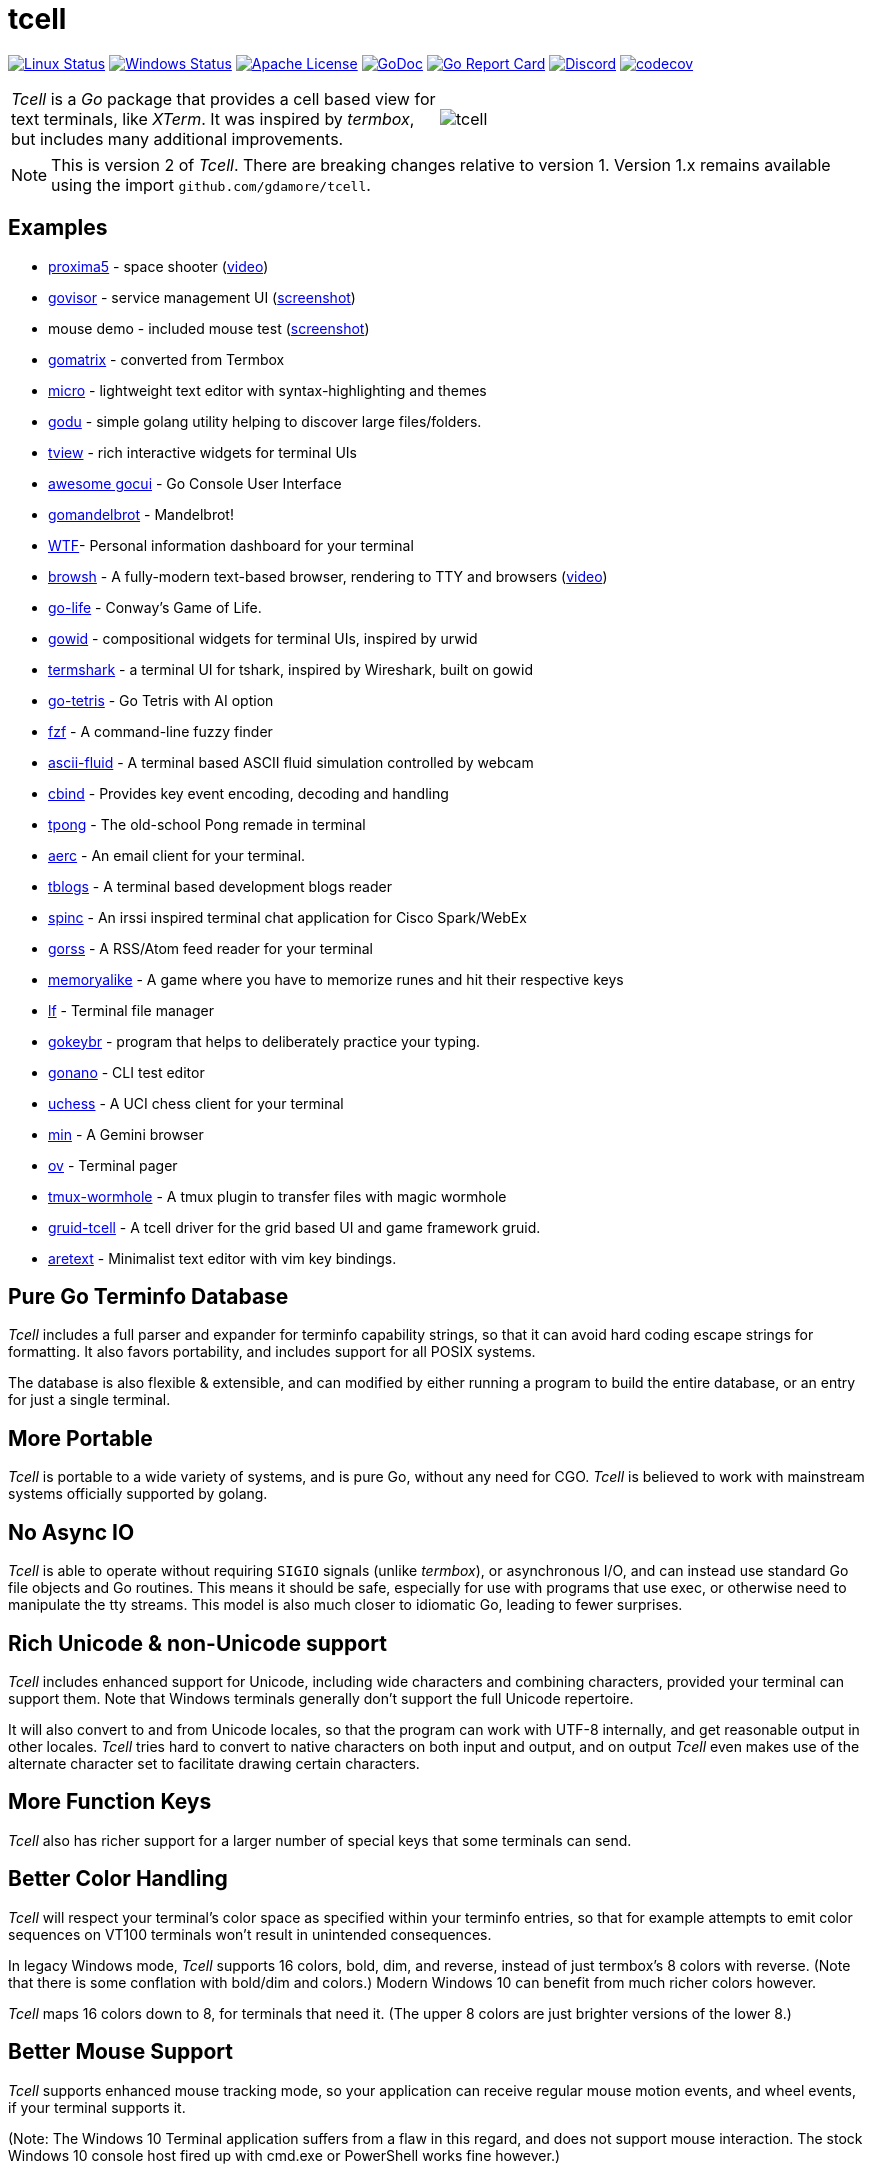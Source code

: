 = tcell


image:https://img.shields.io/travis/gdamore/tcell.svg?label=linux[Linux Status,link="https://travis-ci.org/gdamore/tcell"]
image:https://img.shields.io/appveyor/ci/gdamore/tcell.svg?label=windows[Windows Status,link="https://ci.appveyor.com/project/gdamore/tcell"]
image:https://img.shields.io/badge/license-APACHE2-blue.svg[Apache License,link="https://github.com/gdamore/tcell/blob/master/LICENSE"]
image:https://img.shields.io/badge/godoc-reference-blue.svg[GoDoc,link="https://godocs.io/github.com/gdamore/tcell"]
image:https://goreportcard.com/badge/gdamore/tcell[Go Report Card,link="http://goreportcard.com/report/gdamore/tcell"]
image:https://img.shields.io/discord/639503822733180969?label=discord[Discord,link="https://discord.gg/urTTxDN"]
image:https://codecov.io/gh/gdamore/tcell/branch/master/graph/badge.svg[codecov,link="https://codecov.io/gh/gdamore/tcell"]

[cols="2",grid="none"]
|===
|_Tcell_ is a _Go_ package that provides a cell based view for text terminals, like _XTerm_.
It was inspired by _termbox_, but includes many additional improvements.
a|[.right]
image::logos/tcell.png[float="right"]
|===

NOTE: This is version 2 of _Tcell_.  There are breaking changes relative to version 1.
Version 1.x remains available using the import `github.com/gdamore/tcell`.

== Examples

* https://github.com/gdamore/proxima5[proxima5] - space shooter (https://youtu.be/jNxKTCmY_bQ[video])
* https://github.com/gdamore/govisor[govisor] - service management UI (http://2.bp.blogspot.com/--OsvnfzSNow/Vf7aqMw3zXI/AAAAAAAAARo/uOMtOvw4Sbg/s1600/Screen%2BShot%2B2015-09-20%2Bat%2B9.08.41%2BAM.png[screenshot])
* mouse demo - included mouse test (http://2.bp.blogspot.com/-fWvW5opT0es/VhIdItdKqJI/AAAAAAAAATE/7Ojc0L1SpB0/s1600/Screen%2BShot%2B2015-10-04%2Bat%2B11.47.13%2BPM.png[screenshot])
* https://github.com/gdamore/gomatrix[gomatrix] - converted from Termbox
* https://github.com/zyedidia/micro/[micro] - lightweight text editor with syntax-highlighting and themes
* https://github.com/viktomas/godu[godu] - simple golang utility helping to discover large files/folders.
* https://github.com/rivo/tview/[tview] - rich interactive widgets for terminal UIs
* https://github.com/awesome-gocui/gocui[awesome gocui] - Go Console User Interface
* https://github.com/rgm3/gomandelbrot[gomandelbrot] - Mandelbrot!
* https://github.com/senorprogrammer/wtf[WTF]- Personal information dashboard for your terminal
* https://github.com/browsh-org/browsh[browsh] - A fully-modern text-based browser, rendering to TTY and browsers (https://www.youtube.com/watch?v=HZq86XfBoRo[video])
* https://github.com/sachaos/go-life[go-life] - Conway's Game of Life.
* https://github.com/gcla/gowid[gowid] - compositional widgets for terminal UIs, inspired by urwid
* https://termshark.io[termshark] - a terminal UI for tshark, inspired by Wireshark, built on gowid
* https://github.com/MichaelS11/go-tetris[go-tetris] - Go Tetris with AI option
* https://github.com/junegunn/fzf[fzf] - A command-line fuzzy finder
* https://github.com/esimov/ascii-fluid[ascii-fluid] - A terminal based ASCII fluid simulation controlled by webcam
* https://gitlab.com/tslocum/cbind[cbind] - Provides key event encoding, decoding and handling
* https://github.com/spinzed/tpong[tpong] - The old-school Pong remade in terminal
* https://git.sr.ht/~sircmpwn/aerc[aerc] - An email client for your terminal.
* https://github.com/ezeoleaf/tblogs[tblogs] - A terminal based development blogs reader
* https://github.com/lallassu/spinc[spinc] - An irssi inspired terminal chat application for Cisco Spark/WebEx
* https://github.com/lallassu/gorss[gorss] - A RSS/Atom feed reader for your terminal
* https://github.com/Bios-Marcel/memoryalike[memoryalike] - A game where you have to memorize runes and hit their respective keys
* https://github.com/gokcehan/lf[lf] - Terminal file manager
* https://github.com/bunyk/gokeybr[gokeybr] - program that helps to deliberately practice your typing.
* https://github.com/jbaramidze/gonano[gonano] - CLI test editor
* https://github.com/tmountain/uchess[uchess] - A UCI chess client for your terminal
* https://github.com/a-h/min[min] - A Gemini browser
* https://github.com/noborus/ov[ov] - Terminal pager
* https://github.com/gcla/tmux-wormhole[tmux-wormhole] - A tmux plugin to transfer files with magic wormhole
* https://github.com/anaseto/gruid-tcell[gruid-tcell] - A tcell driver for the grid based UI and game framework gruid.
* https://github.com/aretext/aretext[aretext] - Minimalist text editor with vim key bindings.

== Pure Go Terminfo Database

_Tcell_ includes a full parser and expander for terminfo capability strings,
so that it can avoid hard coding escape strings for formatting.  It also favors
portability, and includes support for all POSIX systems.

The database is also flexible & extensible, and can modified by either running
a program to build the entire database, or an entry for just a single terminal.

== More Portable

_Tcell_ is portable to a wide variety of systems, and is pure Go, without
any need for CGO.
_Tcell_ is believed to work with mainstream systems officially supported by golang.

== No Async IO

_Tcell_ is able to operate without requiring `SIGIO` signals (unlike _termbox_),
or asynchronous I/O, and can instead use standard Go file
objects and Go routines.
This means it should be safe, especially for
use with programs that use exec, or otherwise need to manipulate the
tty streams.
This model is also much closer to idiomatic Go, leading
to fewer surprises.

== Rich Unicode & non-Unicode support

_Tcell_ includes enhanced support for Unicode, including wide characters and
combining characters, provided your terminal can support them.
Note that
Windows terminals generally don't support the full Unicode repertoire.

It will also convert to and from Unicode locales, so that the program
can work with UTF-8 internally, and get reasonable output in other locales.
_Tcell_ tries hard to convert to native characters on both input and output, and
on output _Tcell_ even makes use of the alternate character set to facilitate
drawing certain characters.

== More Function Keys

_Tcell_ also has richer support for a larger number of special keys that some terminals can send.

== Better Color Handling

_Tcell_ will respect your terminal's color space as specified within your terminfo
entries, so that for example attempts to emit color sequences on VT100 terminals
won't result in unintended consequences.

In legacy Windows mode, _Tcell_ supports 16 colors, bold, dim, and reverse,
instead of just termbox's 8 colors with reverse.  (Note that there is some
conflation with bold/dim and colors.)
Modern Windows 10 can benefit from much richer colors however.

_Tcell_ maps 16 colors down to 8, for terminals that need it.
(The upper 8 colors are just brighter versions of the lower 8.)

== Better Mouse Support

_Tcell_ supports enhanced mouse tracking mode, so your application can receive
regular mouse motion events, and wheel events, if your terminal supports it.

(Note: The Windows 10 Terminal application suffers from a flaw in this regard,
and does not support mouse interaction.  The stock Windows 10 console host
fired up with cmd.exe or PowerShell works fine however.)

== _Termbox_ Compatibility

A compatibility layer for _termbox_ is provided in the `compat` directory.
To use it, try importing `github.com/gdamore/tcell/termbox` instead.
Most _termbox-go_ programs will probably work without further modification.

== Working With Unicode

Internally Tcell uses UTF-8, just like Go.
However, Tcell understands how to
convert to and from other character sets, using the capabilities of
the `golang.org/x/text/encoding packages`.
Your application must supply
them, as the full set of the most common ones bloats the program by about 2MB.
If you're lazy, and want them all anyway, see the `encoding` sub-directory.

== Wide & Combining Characters

The `SetContent()` API takes a primary rune, and an optional list of combining runes.
If any of the runes is a wide (East Asian) rune occupying two cells,
then the library will skip output from the following cell, but care must be
taken in the application to avoid explicitly attempting to set content in the
next cell, otherwise the results are undefined.  (Normally wide character
is displayed, and the other character is not; do not depend on that behavior.)

Older terminal applications (especially on systems like Windows 8) lack support
for advanced Unicode, and thus may not fare well.

== Colors

_Tcell_ assumes the ANSI/XTerm color model, including the 256 color map that
XTerm uses when it supports 256 colors.  The terminfo guidance will be
honored, with respect to the number of colors supported.  Also, only
terminals which expose ANSI style `setaf` and `setab` will support color;
if you have a color terminal that only has `setf` and `setb`, please submit
a ticket; it wouldn't be hard to add that if there is need.

== 24-bit Color

_Tcell_ _supports true color_!  (That is, if your terminal can support it,
_Tcell_ can accurately display 24-bit color.)

NOTE: Technically the approach of using 24-bit RGB values for color is more
accurately described as "direct color", but most people use the term "true color",
and so we follow the (inaccurate) common convention.

There are a few ways you can enable (or disable) true color.

* For many terminals, we can detect it automatically if your terminal
includes the `RGB` or `Tc` capabilities (or rather it did when the database
was updated.)

* You can force this one by setting the `COLORTERM` environment variable to
"24-bit", "truecolor" or "24bit".  This is the same method used
by most other terminal applications that support 24-bit color.

* If you set your `TERM` environment variable to a value with the suffix `-truecolor`
then 24-bit color compatible with XTerm will be assumed (and the terminal will
otherwise use the same escape sequences as the base terminal definition.)

NOTE: This feature is for compatibility with older _Tcell_ versions.
It is recommended to use one of other methods instead.

* You can disable 24-bit color by setting `TCELL_TRUECOLOR=disable` in your
environment.

When using TrueColor, programs will display the colors that the programmer
intended, overriding any "`themes`" you may have set in your terminal
emulator.  (For some cases, accurate color fidelity is more important
than respecting themes.  For other cases, such as typical text apps that
only use a few colors, its more desirable to respect the themes that
the user has established.)

== Performance

Reasonable attempts have been made to minimize sending data to terminals,
avoiding repeated sequences or drawing the same cell on refresh updates.

== Terminfo

(Not relevant for Windows users.)

The Terminfo implementation operates with a built-in database.
This should satisfy most users.  However, it can also (on systems
with ncurses installed), dynamically parse the output from `infocmp`
for terminals it does not already know about.

See the `terminfo/` directory for more information about generating
new entries for the built-in database.

_Tcell_ requires that the terminal support the `cup` mode of cursor addressing.
Ancient terminals without the ability to position the cursor directly
are not supported.
This is unlikely to be a problem; such terminals have not been mass-produced
since the early 1970s.

== Mouse Support

Mouse support is detected via the `kmous` terminfo variable, however,
enablement/disablement and decoding mouse events is done using hard coded
sequences based on the XTerm X11 model.  As of this writing all popular
terminals with mouse tracking support this model.  (Full terminfo support
is not possible as terminfo sequences are not defined.)

On Windows, the mouse works normally.

Mouse wheel buttons on various terminals are known to work, but the support
in terminal emulators, as well as support for various buttons and
live mouse tracking, varies widely.  Modern _xterm_, macOS _Terminal_, and _iTerm_ all work well.

== Bracketed Paste

Terminals that appear to support the XTerm mouse model also can support
bracketed paste, for applications that opt-in.  See `EnablePaste()` for details.

== Testability

There is a `SimulationScreen`, that can be used to simulate a real screen
for automated testing.  The supplied tests do this.  The simulation contains
event delivery, screen resizing support, and capabilities to inject events
and examine "`physical`" screen contents.

== Platforms

=== POSIX (Linux, FreeBSD, macOS, Solaris, etc.)

Everything works using pure Go on mainstream platforms.  Some more esoteric
platforms (e.g. AIX) may need to be added.  Pull requests are welcome!

=== Windows

Windows console mode applications are supported.

Modern console applications like ConEmu and the Windows 10 terminal,
support all the good features (resize, mouse tracking, etc.)

=== Plan9, WASM, and others

These platforms won't work, but compilation stubs are supplied
for folks that want to include parts of this in software for those
platforms.  The Simulation screen works, but as _Tcell_ doesn't know how to
allocate a real screen object on those platforms, `NewScreen()` will fail.

If anyone has wisdom about how to improve support for these,
please let me know.  PRs are especially welcome.

=== Commercial Support

_Tcell_ is absolutely free, but if you want to obtain commercial, professional support, there are options.

[cols="2",align="center",frame="none", grid="none"]
|===
^.^|
image:logos/tidelift.png[100,100]
a|
https://tidelift.com/[Tidelift] subscriptions include support for _Tcell_, as well as many other open source packages.

^.^|
image:logos/staysail.png[100,100]
a|
mailto:info@staysail.tech[Staysail Systems, Inc.] offers direct support, and custom development around _Tcell_ on an hourly basis.
